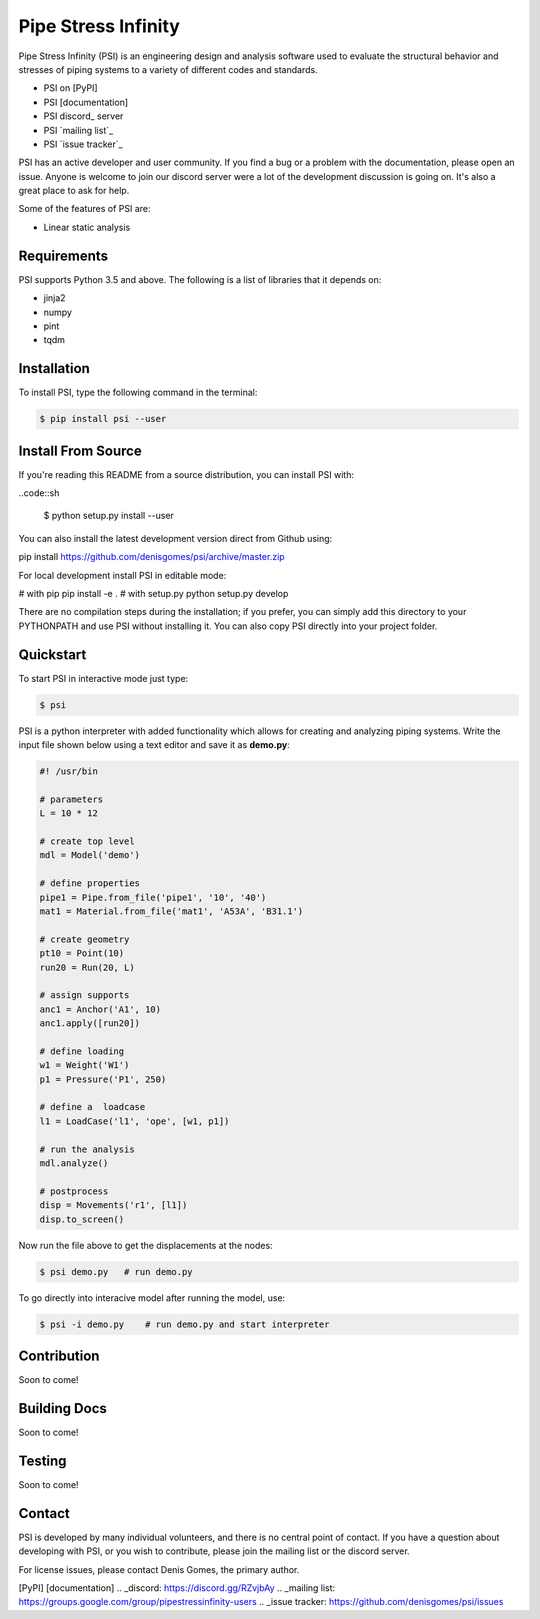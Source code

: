 Pipe Stress Infinity
====================

Pipe Stress Infinity (PSI) is an engineering design and analysis software used
to evaluate the structural behavior and stresses of piping systems to a variety
of different codes and standards.

* PSI on [PyPI]
* PSI [documentation]
* PSI discord_ server
* PSI `mailing list`_
* PSI `issue tracker`_

PSI has an active developer and user community. If you find a bug or a problem
with the documentation, please open an issue. Anyone is welcome to join our
discord server were a lot of the development discussion is going on. It's also
a great place to ask for help.

Some of the features of PSI are:

* Linear static analysis


Requirements
------------

PSI supports Python 3.5 and above. The following is a list of libraries that
it depends on:

* jinja2
* numpy
* pint
* tqdm


Installation
------------

To install PSI, type the following command in the terminal:

.. code:: sh

    $ pip install psi --user


Install From Source
-------------------

If you're reading this README from a source distribution, you can install
PSI with:

..code::sh

    $ python setup.py install --user

You can also install the latest development version direct from Github using:

pip install https://github.com/denisgomes/psi/archive/master.zip

For local development install PSI in editable mode:

# with pip
pip install -e .
# with setup.py
python setup.py develop

There are no compilation steps during the installation; if you prefer, you can
simply add this directory to your PYTHONPATH and use PSI without installing
it. You can also copy PSI directly into your project folder.


Quickstart
----------

To start PSI in interactive mode just type:

.. code:: sh

    $ psi

PSI is a python interpreter with added functionality which allows for creating
and analyzing piping systems. Write the input file shown below using a text
editor and save it as **demo.py**:

.. code:: python

    #! /usr/bin

    # parameters
    L = 10 * 12

    # create top level
    mdl = Model('demo')

    # define properties
    pipe1 = Pipe.from_file('pipe1', '10', '40')
    mat1 = Material.from_file('mat1', 'A53A', 'B31.1')

    # create geometry
    pt10 = Point(10)
    run20 = Run(20, L)

    # assign supports
    anc1 = Anchor('A1', 10)
    anc1.apply([run20])

    # define loading
    w1 = Weight('W1')
    p1 = Pressure('P1', 250)

    # define a  loadcase
    l1 = LoadCase('l1', 'ope', [w1, p1])

    # run the analysis
    mdl.analyze()

    # postprocess
    disp = Movements('r1', [l1])
    disp.to_screen()

Now run the file above to get the displacements at the nodes:

.. code:: sh

    $ psi demo.py   # run demo.py

To go directly into interacive model after running the model, use:

.. code:: sh

    $ psi -i demo.py    # run demo.py and start interpreter


Contribution
------------

Soon to come!


Building Docs
-------------

Soon to come!


Testing
-------

Soon to come!


Contact
-------

PSI is developed by many individual volunteers, and there is no central
point of contact. If you have a question about developing with PSI, or you
wish to contribute, please join the mailing list or the discord server.

For license issues, please contact Denis Gomes, the primary author.


[PyPI]
[documentation]
.. _discord: https://discord.gg/RZvjbAy
.. _mailing list: https://groups.google.com/group/pipestressinfinity-users
.. _issue tracker: https://github.com/denisgomes/psi/issues
